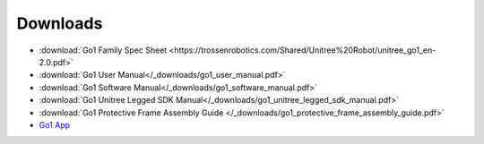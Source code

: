 =========
Downloads
=========

*   :download:`Go1 Family Spec Sheet <https://trossenrobotics.com/Shared/Unitree%20Robot/unitree_go1_en-2.0.pdf>`
*   :download:`Go1 User Manual</_downloads/go1_user_manual.pdf>`
*   :download:`Go1 Software Manual</_downloads/go1_software_manual.pdf>`
*   :download:`Go1 Unitree Legged SDK Manual</_downloads/go1_unitree_legged_sdk_manual.pdf>`
*   :download:`Go1 Protective Frame Assembly Guide </_downloads/go1_protective_frame_assembly_guide.pdf>`

*   `Go1 App`_

.. _`Go1 App`: https://www.unitree.com/en/app/
